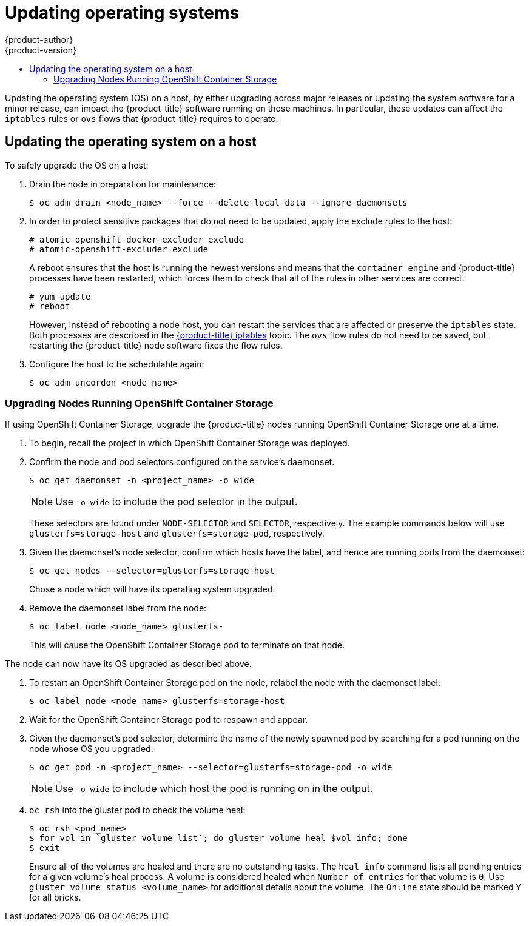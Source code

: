 [[install-config-upgrading-os-upgrades]]
= Updating operating systems
{product-author}
{product-version}
:data-uri:
:icons:
:experimental:
:toc: macro
:toc-title:
:prewrap!:
toc::[]

Updating the operating system (OS) on a host, by either upgrading across major
releases or updating the system software for a minor release, can impact the
{product-title} software running on those machines. In particular, these updates
can affect the `iptables` rules or `ovs` flows that {product-title} requires to
operate.

[[upgrading-os-host]]
== Updating the operating system on a host

To safely upgrade the OS on a host:

. Drain the node in preparation for maintenance:
+
----
$ oc adm drain <node_name> --force --delete-local-data --ignore-daemonsets
----

. In order to protect sensitive packages that do not need to be updated,
apply the exclude rules to the host:
+
----
# atomic-openshift-docker-excluder exclude
# atomic-openshift-excluder exclude
----
+
A reboot ensures that the host is running the newest versions and means that
the `container engine` and {product-title} processes have been restarted, which forces
them to check that all of the rules in other services are correct.
+
----
# yum update
# reboot
----
+
However, instead of rebooting a node host, you can restart the services that are
affected or preserve the `iptables` state. Both processes are described in the
xref:../admin_guide/iptables.adoc#admin-guide-iptables[{product-title}
iptables] topic. The `ovs` flow rules do not need to be saved, but restarting
the {product-title} node software fixes the flow rules.

. Configure the host to be schedulable again:
+
----
$ oc adm uncordon <node_name>
----

[[upgrading-nodes-running-openshift-container-storage]]
=== Upgrading Nodes Running OpenShift Container Storage

If using OpenShift Container Storage, upgrade the {product-title} nodes running
OpenShift Container Storage one at a time.

. To begin, recall the project in which OpenShift Container Storage was deployed.

. Confirm the node and pod selectors configured on the service's daemonset.
+
----
$ oc get daemonset -n <project_name> -o wide
----
+
[NOTE]
====
Use `-o wide` to include the pod selector in the output.
====
These selectors are found under `NODE-SELECTOR` and `SELECTOR`, respectively. The
example commands below will use `glusterfs=storage-host` and
`glusterfs=storage-pod`, respectively.

. Given the daemonset's node selector, confirm which hosts have the label, and
hence are running pods from the daemonset:
+
----
$ oc get nodes --selector=glusterfs=storage-host
----
+

Chose a node which will have its operating system upgraded.

. Remove the daemonset label from the node:
+
----
$ oc label node <node_name> glusterfs-
----
+
This will cause the OpenShift Container Storage pod to terminate on that node.

The node can now have its OS upgraded as described above.

. To restart an OpenShift Container Storage pod on the node, relabel the node
with the daemonset label:
+
----
$ oc label node <node_name> glusterfs=storage-host
----

. Wait for the OpenShift Container Storage pod to respawn and appear.

. Given the daemonset's pod selector, determine the name of the newly spawned
pod by searching for a pod running on the node whose OS you upgraded:
+
----
$ oc get pod -n <project_name> --selector=glusterfs=storage-pod -o wide
----
+
[NOTE]
====
Use `-o wide` to include which host the pod is running on in the output.
====

. `oc rsh` into the gluster pod to check the volume heal:
+
----
$ oc rsh <pod_name>
$ for vol in `gluster volume list`; do gluster volume heal $vol info; done
$ exit
----
+
Ensure all of the volumes are healed and there are no outstanding tasks. The
`heal info` command lists all pending entries for a given volume's heal process.
A volume is considered healed when `Number of entries` for that volume is `0`.
Use `gluster volume status <volume_name>` for additional details about the
volume. The `Online` state should be marked `Y` for all bricks.
